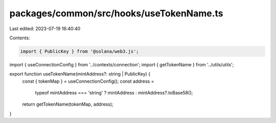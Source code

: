 packages/common/src/hooks/useTokenName.ts
=========================================

Last edited: 2023-07-19 16:40:40

Contents:

.. code-block:: ts

    import { PublicKey } from '@solana/web3.js';
import { useConnectionConfig } from '../contexts/connection';
import { getTokenName } from '../utils/utils';

export function useTokenName(mintAddress?: string | PublicKey) {
  const { tokenMap } = useConnectionConfig();
  const address =
    typeof mintAddress === 'string' ? mintAddress : mintAddress?.toBase58();
  return getTokenName(tokenMap, address);
}


